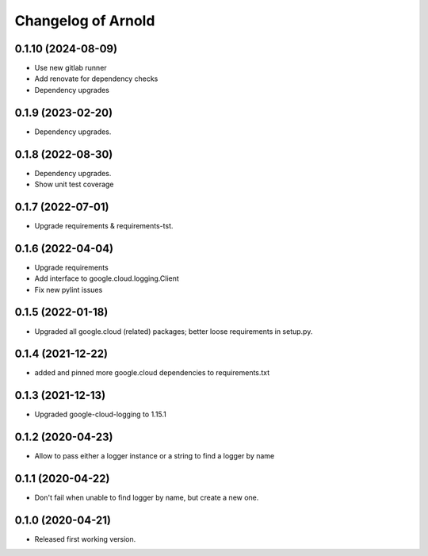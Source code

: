 Changelog of Arnold
===================

0.1.10 (2024-08-09)
-------------------

- Use new gitlab runner

- Add renovate for dependency checks

- Dependency upgrades


0.1.9 (2023-02-20)
------------------

- Dependency upgrades.


0.1.8 (2022-08-30)
------------------

- Dependency upgrades.

- Show unit test coverage


0.1.7 (2022-07-01)
------------------

- Upgrade requirements & requirements-tst.


0.1.6 (2022-04-04)
------------------

- Upgrade requirements

- Add interface to google.cloud.logging.Client

- Fix new pylint issues


0.1.5 (2022-01-18)
------------------

- Upgraded all google.cloud (related) packages; better loose requirements in setup.py.


0.1.4 (2021-12-22)
------------------

- added and pinned more google.cloud dependencies to requirements.txt

0.1.3 (2021-12-13)
------------------

- Upgraded google-cloud-logging to 1.15.1


0.1.2 (2020-04-23)
------------------

- Allow to pass either a logger instance or a string to find a logger by name


0.1.1 (2020-04-22)
------------------

- Don't fail when unable to find logger by name, but create a new one.


0.1.0 (2020-04-21)
------------------

- Released first working version.

